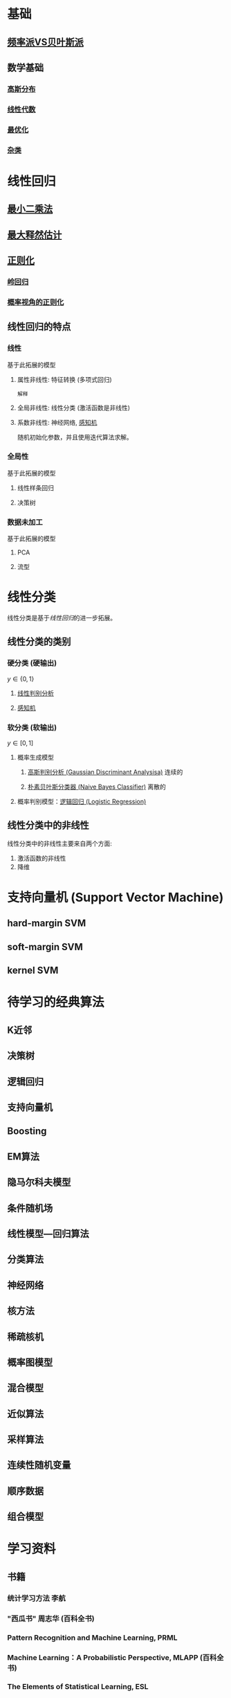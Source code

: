 #+LATEX_HEADER:\usepackage{ctex}
* 基础
** [[file:%E9%A2%91%E7%8E%87%E6%B4%BEVS%E8%B4%9D%E5%8F%B6%E6%96%AF%E6%B4%BE.org::*%E9%A2%91%E7%8E%87%E6%B4%BEVS%E8%B4%9D%E5%8F%B6%E6%96%AF%E6%B4%BE][频率派VS贝叶斯派]] 
** 数学基础
*** [[file:%E9%AB%98%E6%96%AF%E5%88%86%E5%B8%83.org::*%E9%AB%98%E6%96%AF%E5%88%86%E5%B8%83][高斯分布]]  
*** [[file:%E7%BA%BF%E6%80%A7%E4%BB%A3%E6%95%B0%E5%86%85%E5%AE%B9.org::*%E7%BA%BF%E6%80%A7%E4%BB%A3%E6%95%B0][线性代数]] 
*** [[file:%E6%9C%80%E4%BC%98%E5%8C%96.org::*%E6%9C%80%E4%BC%98%E5%8C%96][最优化]] 
*** [[file:%E6%95%B0%E5%AD%A6%E5%9F%BA%E7%A1%80.org::*%E6%95%B0%E5%AD%A6%E5%9F%BA%E7%A1%80][杂类]]
* 线性回归
** [[file:%E7%BA%BF%E6%80%A7%E5%9B%9E%E5%BD%92.md::#%20%E6%9C%80%E5%B0%8F%E4%BA%8C%E4%B9%98%E6%B3%95%E6%8E%A8%E5%AF%BC%20#][最小二乘法]] 
** [[file:%E7%BA%BF%E6%80%A7%E5%9B%9E%E5%BD%92.md::##%20%E6%9C%80%E5%A4%A7%E4%BC%BC%E7%84%B6%E4%BC%B0%E8%AE%A1%E6%B1%82%E8%A7%A3%20##][最大释然估计]] 
** [[file:%E7%BA%BF%E6%80%A7%E5%9B%9E%E5%BD%92.md::#%20%E6%AD%A3%E5%88%99%E5%8C%96-%E5%B2%AD%E5%9B%9E%E5%BD%92%20#][正则化]]
*** [[file:%E7%BA%BF%E6%80%A7%E5%9B%9E%E5%BD%92.md][岭回归]]
*** [[file:%E7%BA%BF%E6%80%A7%E5%9B%9E%E5%BD%92.md][概率视角的正则化]]
** 线性回归的特点
*** 线性 
基于此拓展的模型
**** 属性非线性: 特征转换 (多项式回归)
~解释~
**** 全局非线性: 线性分类 (激活函数是非线性)
**** 系数非线性: 神经网络, [[file:%E6%84%9F%E7%9F%A5%E6%9C%BA.org::*%E6%84%9F%E7%9F%A5%E6%9C%BA][感知机]]
随机初始化参数，并且使用迭代算法求解。
*** 全局性
基于此拓展的模型
**** 线性样条回归
**** 决策树
*** 数据未加工
基于此拓展的模型
**** PCA
**** 流型

* 线性分类
线性分类是基于[[*%E7%BA%BF%E6%80%A7%E5%9B%9E%E5%BD%92][线性回归]]的进一步拓展。
** 线性分类的类别
*** 硬分类 (硬输出)
$y \in \left\{ 0,1 \right\}$
**** [[file:%E7%BA%BF%E6%80%A7%E5%88%A4%E5%88%AB%E5%88%86%E6%9E%90.org::*%E7%BA%BF%E6%80%A7%E5%88%A4%E5%88%AB%E5%88%86%E6%9E%90][线性判别分析]]
**** [[file:%E6%84%9F%E7%9F%A5%E6%9C%BA.org::*%E6%84%9F%E7%9F%A5%E6%9C%BA][感知机]]
*** 软分类 (软输出)
$y \in \left[ 0,1  \right]$
**** 概率生成模型
***** [[file:%E9%AB%98%E6%96%AF%E5%88%A4%E5%88%AB%E5%88%86%E6%9E%90.org::*%E9%AB%98%E6%96%AF%E5%88%A4%E5%88%AB%E5%88%86%E6%9E%90%20(Gaussian%20Discriminant%20Analysisa)][高斯判别分析 (Gaussian Discriminant Analysisa)]] 连续的
***** [[file:%E6%9C%B4%E7%B4%A0%E8%B4%9D%E5%8F%B6%E6%96%AF.org::*%E6%9C%B4%E7%B4%A0%E8%B4%9D%E5%8F%B6%E6%96%AF%E5%88%86%E7%B1%BB%E5%99%A8%20(Naive%20Bayes%20Classifier)][朴素贝叶斯分类器 (Naive Bayes Classifier)]] 离散的
**** 概率判别模型：[[file:%E9%80%BB%E8%BE%91%E5%9B%9E%E5%BD%92.org::*%E9%80%BB%E8%BE%91%E5%9B%9E%E5%BD%92%20(Logistic%20Regression)][逻辑回归 (Logistic Regression)]] 

** 线性分类中的非线性
线性分类中的非线性主要来自两个方面:
1. 激活函数的非线性
2. 降维
 
* 支持向量机 (Support Vector Machine)
** hard-margin SVM
** soft-margin SVM
** kernel SVM
* 待学习的经典算法
** K近邻
** 决策树
** 逻辑回归
** 支持向量机
** Boosting
** EM算法
** 隐马尔科夫模型
** 条件随机场
** 线性模型---回归算法
** 分类算法
** 神经网络
** 核方法
** 稀疏核机
** 概率图模型
** 混合模型
** 近似算法
** 采样算法
** 连续性随机变量
** 顺序数据
** 组合模型
* 学习资料
** 书籍
*** 统计学习方法 李航
*** "西瓜书" 周志华 (百科全书)
*** Pattern Recognition and Machine Learning, PRML
*** Machine Learning：A Probabilistic Perspective, MLAPP (百科全书)
*** The Elements of Statistical Learning, ESL 
*** Deep Learning (DL)
** 视频
*** 台大 林轩田
**** 机器学习基石 (VC Theory, 正则化, 线性模型)
**** 机器学习技法 (SVM, 决策树, 随机森林, 神经网络, Deep Learning)
*** 张志华  
**** 机器学习导论 (频率派)
**** 统计机器学习 (共轭理论, 贝叶斯派, 偏数学)
*** Ng, 吴恩达
**** CS229
*** 徐亦达
**** 概率模型 (EM, HMM)
**** github -> notes
*** 台大 李宏毅
**** ML 2017 (Deep Learning)
**** MLDS 2018 (Deep Learning)
 


